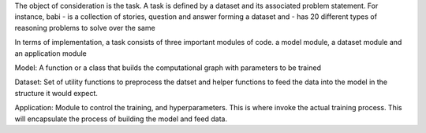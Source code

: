 

The object of consideration is the task. A task is defined by a dataset and its associated problem statement.
For instance, babi
- is a collection of stories, question and answer forming a dataset and
- has 20 different types of reasoning problems to solve over the same
    
In terms of implementation, a task consists of three important modules of code.
a model module,
a dataset module and
an application module

Model:
A function or a class that builds the computational graph with parameters to be trained

Dataset:
Set of utility functions to preprocess the datset and helper functions to feed the data into the model in the structure it would expect.

Application:
Module to control the training, and hyperparameters. This is where invoke the actual training process. This will encapsulate the process of building the model and feed data.

